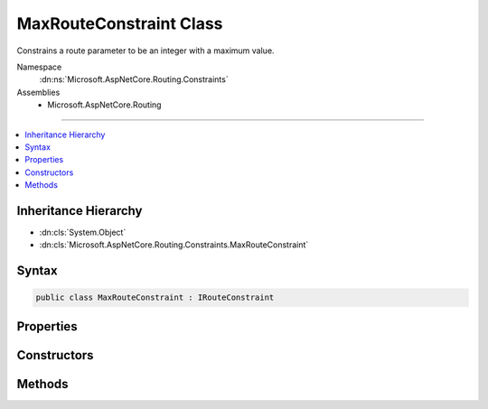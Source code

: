

MaxRouteConstraint Class
========================






Constrains a route parameter to be an integer with a maximum value.


Namespace
    :dn:ns:`Microsoft.AspNetCore.Routing.Constraints`
Assemblies
    * Microsoft.AspNetCore.Routing

----

.. contents::
   :local:



Inheritance Hierarchy
---------------------


* :dn:cls:`System.Object`
* :dn:cls:`Microsoft.AspNetCore.Routing.Constraints.MaxRouteConstraint`








Syntax
------

.. code-block:: csharp

    public class MaxRouteConstraint : IRouteConstraint








.. dn:class:: Microsoft.AspNetCore.Routing.Constraints.MaxRouteConstraint
    :hidden:

.. dn:class:: Microsoft.AspNetCore.Routing.Constraints.MaxRouteConstraint

Properties
----------

.. dn:class:: Microsoft.AspNetCore.Routing.Constraints.MaxRouteConstraint
    :noindex:
    :hidden:

    
    .. dn:property:: Microsoft.AspNetCore.Routing.Constraints.MaxRouteConstraint.Max
    
        
    
        
        Gets the maximum allowed value of the route parameter.
    
        
        :rtype: System.Int64
    
        
        .. code-block:: csharp
    
            public long Max
            {
                get;
            }
    

Constructors
------------

.. dn:class:: Microsoft.AspNetCore.Routing.Constraints.MaxRouteConstraint
    :noindex:
    :hidden:

    
    .. dn:constructor:: Microsoft.AspNetCore.Routing.Constraints.MaxRouteConstraint.MaxRouteConstraint(System.Int64)
    
        
    
        
        Initializes a new instance of the :any:`Microsoft.AspNetCore.Routing.Constraints.MaxRouteConstraint` class.
    
        
    
        
        :param max: The maximum value allowed for the route parameter.
        
        :type max: System.Int64
    
        
        .. code-block:: csharp
    
            public MaxRouteConstraint(long max)
    

Methods
-------

.. dn:class:: Microsoft.AspNetCore.Routing.Constraints.MaxRouteConstraint
    :noindex:
    :hidden:

    
    .. dn:method:: Microsoft.AspNetCore.Routing.Constraints.MaxRouteConstraint.Match(Microsoft.AspNetCore.Http.HttpContext, Microsoft.AspNetCore.Routing.IRouter, System.String, Microsoft.AspNetCore.Routing.RouteValueDictionary, Microsoft.AspNetCore.Routing.RouteDirection)
    
        
    
        
        :type httpContext: Microsoft.AspNetCore.Http.HttpContext
    
        
        :type route: Microsoft.AspNetCore.Routing.IRouter
    
        
        :type routeKey: System.String
    
        
        :type values: Microsoft.AspNetCore.Routing.RouteValueDictionary
    
        
        :type routeDirection: Microsoft.AspNetCore.Routing.RouteDirection
        :rtype: System.Boolean
    
        
        .. code-block:: csharp
    
            public bool Match(HttpContext httpContext, IRouter route, string routeKey, RouteValueDictionary values, RouteDirection routeDirection)
    

